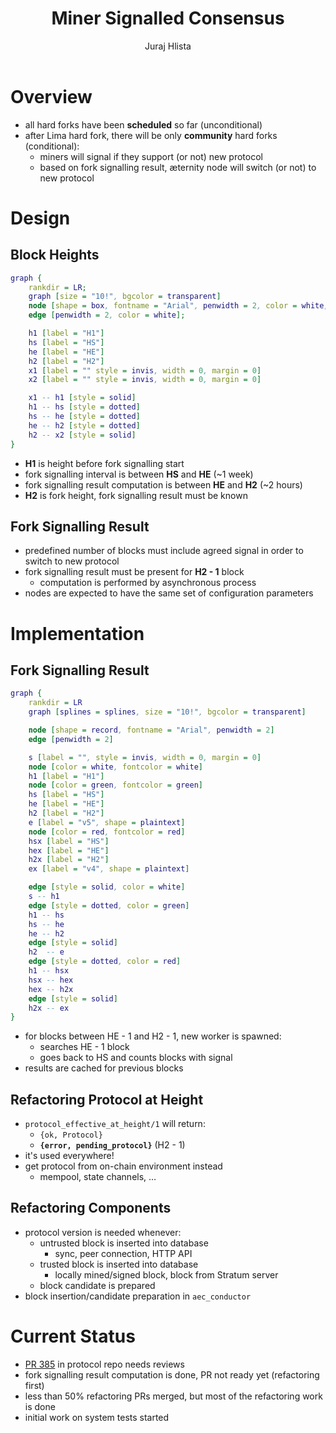 #+TITLE: Miner Signalled Consensus
#+AUTHOR: Juraj Hlista

#+OPTIONS: toc:nil
#+REVEAL_ROOT: https://cdn.jsdelivr.net/npm/reveal.js
#+REVEAL_EXTRA_CSS: ./css/extra.css
#+REVEAL_HLEVEL: 2
#+REVEAL_TRANS: page
#+REVEAL_THEME: league
#+REVEAL_TITLE_SLIDE:<h1>%t</h1><h3>%a</h3>

* Overview
- all hard forks have been *scheduled* so far (unconditional)
- after Lima hard fork, there will be only *community* hard forks
  (conditional):
  - miners will signal if they support (or not) new protocol
  - based on fork signalling result, æternity node will switch (or not) to new
    protocol
* Design
** Block Heights
 #+NAME: make-design-picture
 #+BEGIN_SRC dot :file images/design.png :cmdline -Kdot -Tpng
   graph {
       rankdir = LR;
       graph [size = "10!", bgcolor = transparent]
       node [shape = box, fontname = "Arial", penwidth = 2, color = white, fontcolor = white];
       edge [penwidth = 2, color = white];

       h1 [label = "H1"]
       hs [label = "HS"]
       he [label = "HE"]
       h2 [label = "H2"]
       x1 [label = "" style = invis, width = 0, margin = 0]
       x2 [label = "" style = invis, width = 0, margin = 0]

       x1 -- h1 [style = solid]
       h1 -- hs [style = dotted]
       hs -- he [style = dotted]
       he -- h2 [style = dotted]
       h2 -- x2 [style = solid]
   }
 #+END_SRC

 #+RESULTS: make-design-picture
 [[file:images/design.png]]

 - *H1* is height before fork signalling start
 - fork signalling interval is between *HS* and *HE* (~1 week)
 - fork signalling result computation is between *HE* and *H2* (~2 hours)
 - *H2* is fork height, fork signalling result must be known
** Fork Signalling Result
 - predefined number of blocks must include agreed signal in order to switch to
   new protocol
 - fork signalling result must be present for *H2 - 1* block
   - computation is performed by asynchronous process
 - nodes are expected to have the same set of configuration parameters
* Implementation
** Fork Signalling Result
 #+NAME: make-implementation-picture
 #+BEGIN_SRC dot :file images/implementation.png :cmdline -Kdot -Tpng
   graph {
       rankdir = LR
       graph [splines = splines, size = "10!", bgcolor = transparent]

       node [shape = record, fontname = "Arial", penwidth = 2]
       edge [penwidth = 2]

       s [label = "", style = invis, width = 0, margin = 0]
       node [color = white, fontcolor = white]
       h1 [label = "H1"]
       node [color = green, fontcolor = green]
       hs [label = "HS"]
       he [label = "HE"]
       h2 [label = "H2"]
       e [label = "v5", shape = plaintext]
       node [color = red, fontcolor = red]
       hsx [label = "HS"]
       hex [label = "HE"]
       h2x [label = "H2"]
       ex [label = "v4", shape = plaintext]

       edge [style = solid, color = white]
       s -- h1
       edge [style = dotted, color = green]
       h1 -- hs
       hs -- he
       he -- h2
       edge [style = solid]
       h2  -- e
       edge [style = dotted, color = red]
       h1 -- hsx
       hsx -- hex
       hex -- h2x
       edge [style = solid]
       h2x -- ex
   }
 #+END_SRC

 #+RESULTS: make-implementation-picture
 [[file:images/implementation.png]]

 - for blocks between HE - 1 and H2 - 1, new worker is spawned:
   - searches HE - 1 block
   - goes back to HS and counts blocks with signal
 - results are cached for previous blocks
** Refactoring Protocol at Height
 - ~protocol_effective_at_height/1~ will return:
   - ~{ok, Protocol}~
   - *~{error, pending_protocol}~* (H2 - 1)
 - it's used everywhere!
 - get protocol from on-chain environment instead
   - mempool, state channels, ...
** Refactoring Components
 - protocol version is needed whenever:
   - untrusted block is inserted into database
     - sync, peer connection, HTTP API
   - trusted block is inserted into database
     - locally mined/signed block, block from Stratum server
   - block candidate is prepared
 - block insertion/candidate preparation in ~aec_conductor~
* Current Status
- [[https://github.com/aeternity/protocol/pull/385][PR 385]] in protocol repo needs reviews
- fork signalling result computation is done, PR not ready yet (refactoring first)
- less than 50% refactoring PRs merged, but most of the refactoring work is done
- initial work on system tests started
